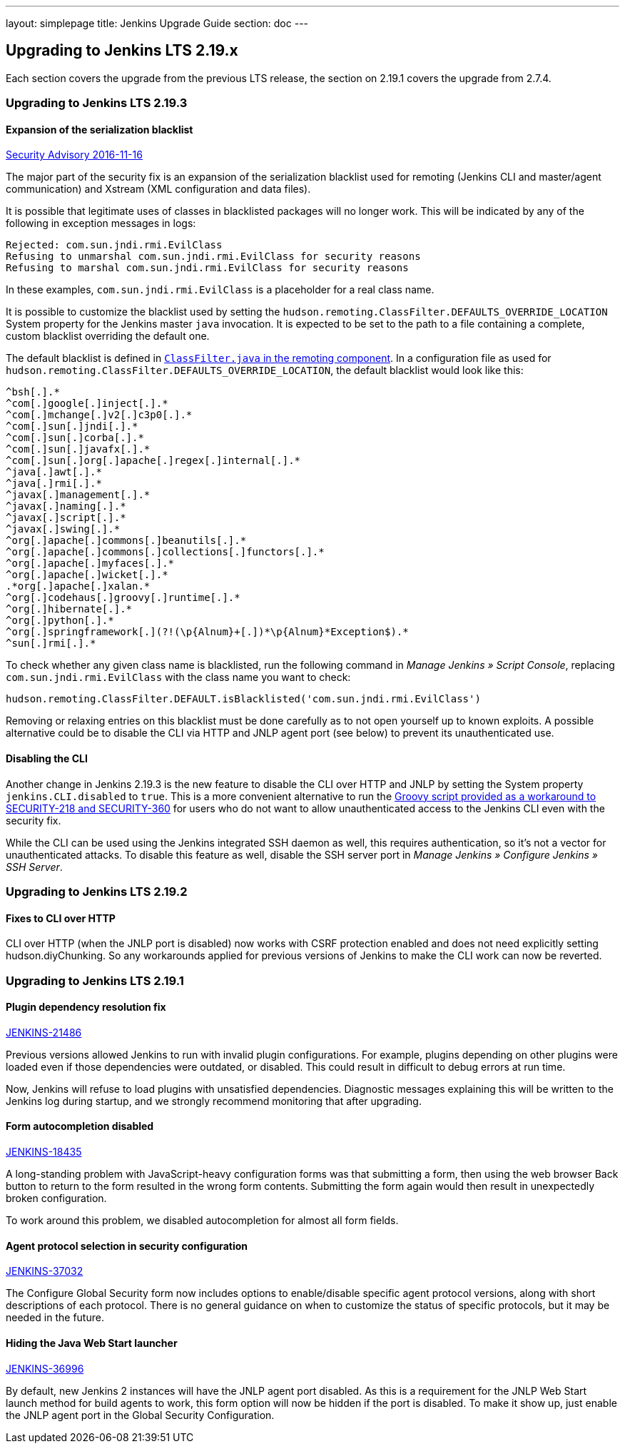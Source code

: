 ---
layout: simplepage
title:  Jenkins Upgrade Guide
section: doc
---

== Upgrading to Jenkins LTS 2.19.x

Each section covers the upgrade from the previous LTS release, the section on 2.19.1 covers the upgrade from 2.7.4.

=== Upgrading to Jenkins LTS 2.19.3

==== Expansion of the serialization blacklist

https://wiki.jenkins-ci.org/display/SECURITY/Jenkins+Security+Advisory+2016-11-16[Security Advisory 2016-11-16]

The major part of the security fix is an expansion of the serialization blacklist used for remoting (Jenkins CLI and master/agent communication) and Xstream (XML configuration and data files).

It is possible that legitimate uses of classes in blacklisted packages will no longer work. This will be indicated by any of the following in exception messages in logs:

----
Rejected: com.sun.jndi.rmi.EvilClass
Refusing to unmarshal com.sun.jndi.rmi.EvilClass for security reasons
Refusing to marshal com.sun.jndi.rmi.EvilClass for security reasons
----

In these examples, `com.sun.jndi.rmi.EvilClass` is a placeholder for a real class name.

It is possible to customize the blacklist used by setting the `hudson.remoting.ClassFilter.DEFAULTS_OVERRIDE_LOCATION` System property for the Jenkins master `java` invocation. It is expected to be set to the path to a file containing a complete, custom blacklist overriding the default one.

The default blacklist is defined in link:https://github.com/jenkinsci/remoting/blob/remoting-3.2/src/main/java/hudson/remoting/ClassFilter.java#L57...L79[`ClassFilter.java` in the remoting component]. In a configuration file as used for `hudson.remoting.ClassFilter.DEFAULTS_OVERRIDE_LOCATION`, the default blacklist would look like this:

----
^bsh[.].*
^com[.]google[.]inject[.].*
^com[.]mchange[.]v2[.]c3p0[.].*
^com[.]sun[.]jndi[.].*
^com[.]sun[.]corba[.].*
^com[.]sun[.]javafx[.].*
^com[.]sun[.]org[.]apache[.]regex[.]internal[.].*
^java[.]awt[.].*
^java[.]rmi[.].*
^javax[.]management[.].*
^javax[.]naming[.].*
^javax[.]script[.].*
^javax[.]swing[.].*
^org[.]apache[.]commons[.]beanutils[.].*
^org[.]apache[.]commons[.]collections[.]functors[.].*
^org[.]apache[.]myfaces[.].*
^org[.]apache[.]wicket[.].*
.*org[.]apache[.]xalan.*
^org[.]codehaus[.]groovy[.]runtime[.].*
^org[.]hibernate[.].*
^org[.]python[.].*
^org[.]springframework[.](?!(\p{Alnum}+[.])*\p{Alnum}*Exception$).*
^sun[.]rmi[.].*
----

To check whether any given class name is blacklisted, run the following command in _Manage Jenkins » Script Console_, replacing `com.sun.jndi.rmi.EvilClass` with the class name you want to check:

----
hudson.remoting.ClassFilter.DEFAULT.isBlacklisted('com.sun.jndi.rmi.EvilClass')
----

Removing or relaxing entries on this blacklist must be done carefully as to not open yourself up to known exploits. A possible alternative could be to disable the CLI via HTTP and JNLP agent port (see below) to prevent its unauthenticated use.

==== Disabling the CLI

Another change in Jenkins 2.19.3 is the new feature to disable the CLI over HTTP and JNLP by setting the System property `jenkins.CLI.disabled` to `true`. This is a more convenient alternative to run the https://github.com/jenkinsci-cert/SECURITY-218/[Groovy script provided as a workaround to SECURITY-218 and SECURITY-360] for users who do not want to allow unauthenticated access to the Jenkins CLI even with the security fix.

While the CLI can be used using the Jenkins integrated SSH daemon as well, this requires authentication, so it's not a vector for unauthenticated attacks. To disable this feature as well, disable the SSH server port in _Manage Jenkins » Configure Jenkins » SSH Server_.

=== Upgrading to Jenkins LTS 2.19.2

==== Fixes to CLI over HTTP

CLI over HTTP (when the JNLP port is disabled) now works with CSRF protection enabled and does not need explicitly setting +hudson.diyChunking+. So any workarounds applied for previous versions of Jenkins to make the CLI work can now be reverted.

=== Upgrading to Jenkins LTS 2.19.1

==== Plugin dependency resolution fix

https://issues.jenkins-ci.org/browse/JENKINS-21486[JENKINS-21486]

Previous versions allowed Jenkins to run with invalid plugin configurations. For example, plugins depending on other plugins were loaded even if those dependencies were outdated, or disabled. This could result in difficult to debug errors at run time.

Now, Jenkins will refuse to load plugins with unsatisfied dependencies. Diagnostic messages explaining this will be written to the Jenkins log during startup, and we strongly recommend monitoring that after upgrading.

==== Form autocompletion disabled

https://issues.jenkins-ci.org/browse/JENKINS-18435[JENKINS-18435]

A long-standing problem with JavaScript-heavy configuration forms was that submitting a form, then using the web browser Back button to return to the form resulted in the wrong form contents. Submitting the form again would then result in unexpectedly broken configuration.

To work around this problem, we disabled autocompletion for almost all form fields.

==== Agent protocol selection in security configuration

https://issues.jenkins-ci.org/browse/JENKINS-37032[JENKINS-37032]

The Configure Global Security form now includes options to enable/disable specific agent protocol versions, along with short descriptions of each protocol. There is no general guidance on when to customize the status of specific protocols, but it may be needed in the future.

==== Hiding the Java Web Start launcher

https://issues.jenkins-ci.org/browse/JENKINS-36996[JENKINS-36996]

By default, new Jenkins 2 instances will have the JNLP agent port disabled. As this is a requirement for the JNLP Web Start launch method for build agents to work, this form option will now be hidden if the port is disabled. To make it show up, just enable the JNLP agent port in the Global Security Configuration.
